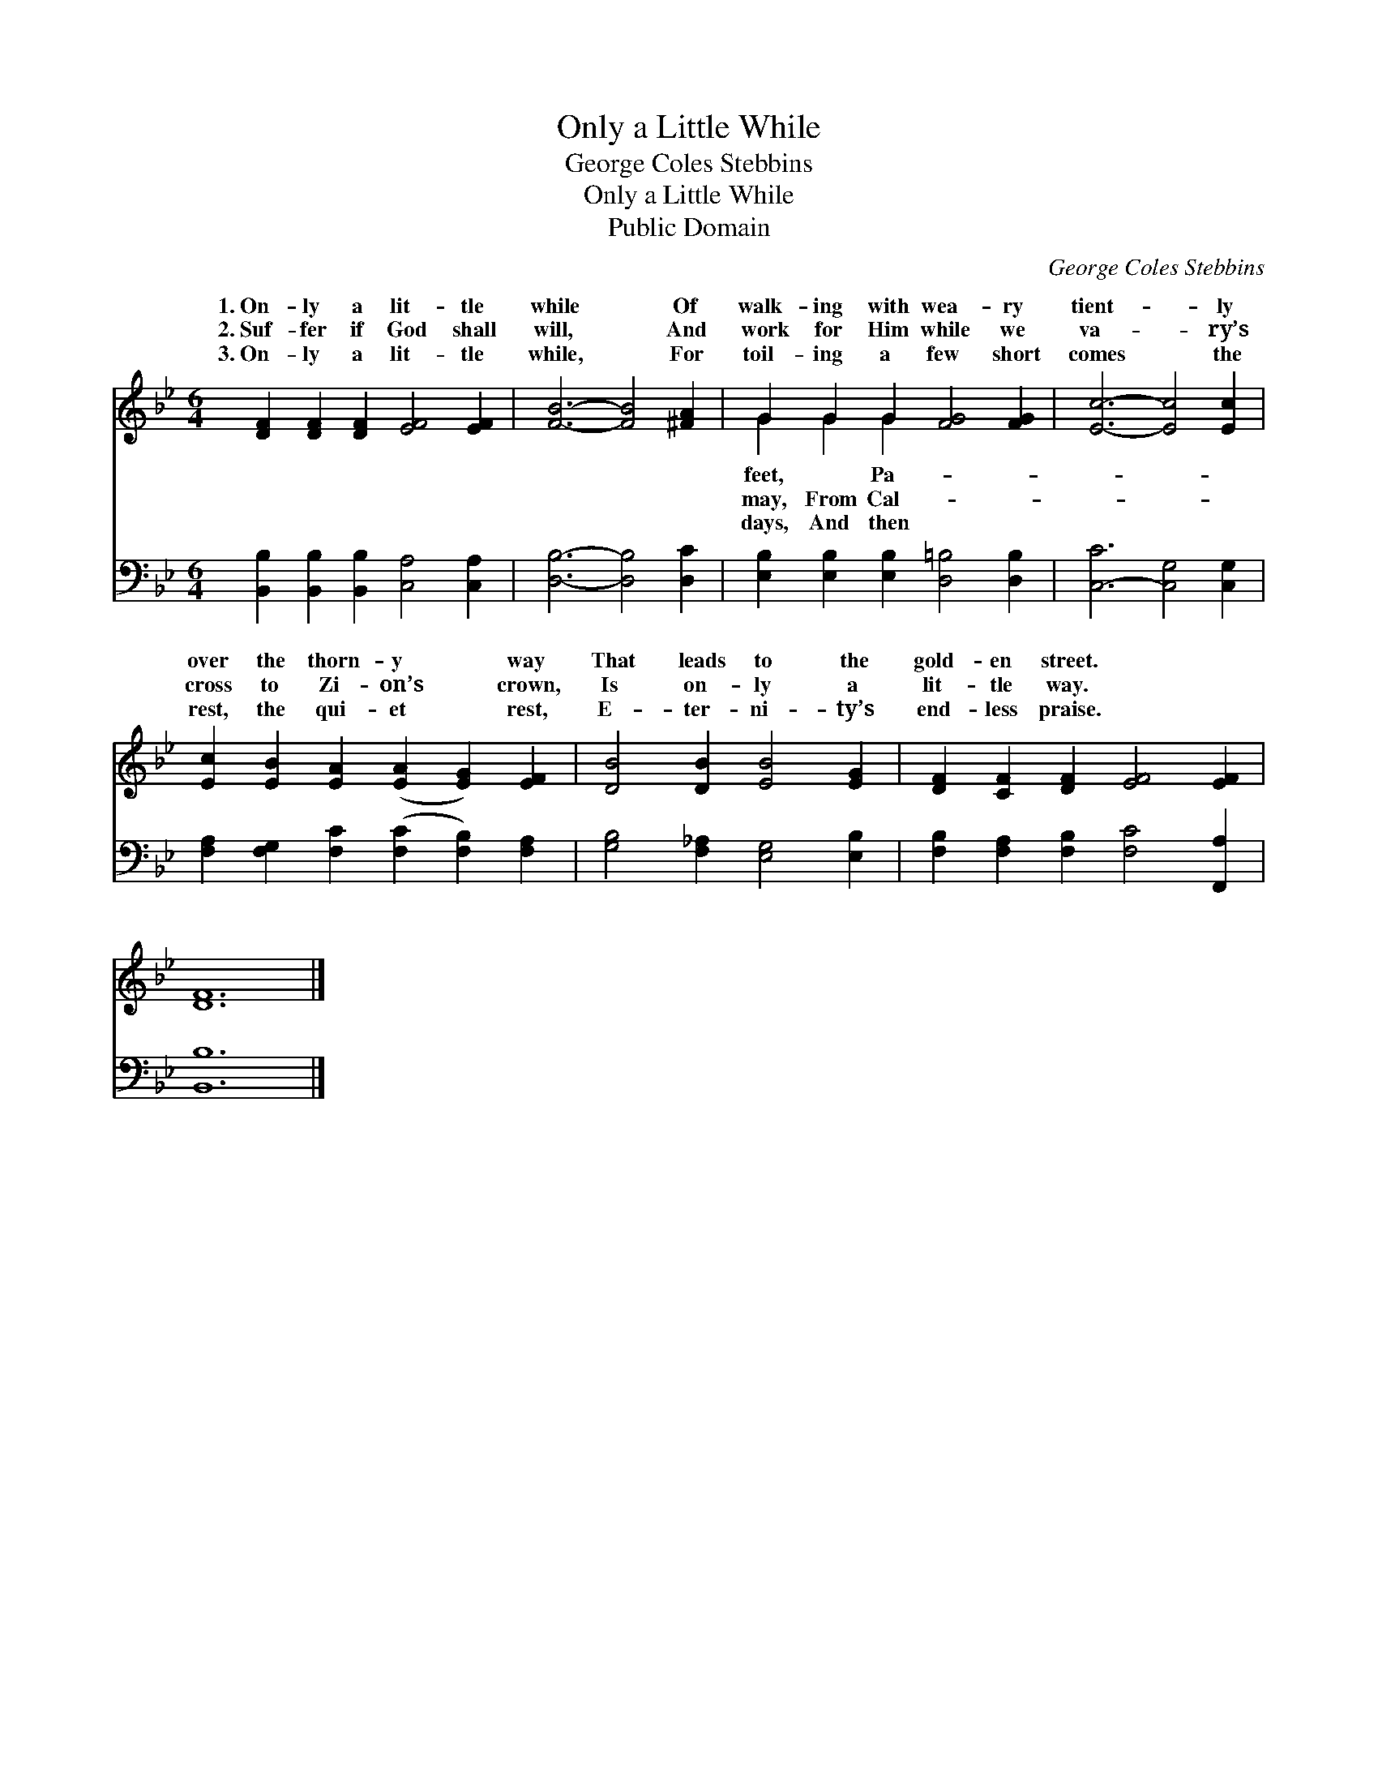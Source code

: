 X:1
T:Only a Little While
T:George Coles Stebbins
T:Only a Little While
T:Public Domain
C:George Coles Stebbins
Z:Public Domain
%%score ( 1 2 ) 3
L:1/8
M:6/4
K:Bb
V:1 treble 
V:2 treble 
V:3 bass 
V:1
 [DF]2 [DF]2 [DF]2 [EF]4 [EF]2 | [FB]6- [FB]4 [^FA]2 | G2 G2 G2 [FG]4 [FG]2 | [Ec]6- [Ec]4 [Ec]2 | %4
w: 1.~On- ly a lit- tle|while * Of|walk- ing with wea- ry|tient- * ly|
w: 2.~Suf- fer if God shall|will, * And|work for Him while we|va- * ry’s|
w: 3.~On- ly a lit- tle|while, * For|toil- ing a few short|comes * the|
 [Ec]2 [EB]2 [EA]2 ([EA]2 [EG]2) [EF]2 | [DB]4 [DB]2 [EB]4 [EG]2 | [DF]2 [CF]2 [DF]2 [EF]4 [EF]2 | %7
w: over the thorn- y * way|That leads to the|gold- en street. * *|
w: cross to Zi- on’s * crown,|Is on- ly a|lit- tle way. * *|
w: rest, the qui- et * rest,|E- ter- ni- ty’s|end- less praise. * *|
 [DF]12 |] %8
w: |
w: |
w: |
V:2
 x12 | x12 | G2 G2 G2 x6 | x12 | x12 | x12 | x12 | x12 |] %8
w: ||feet, ~ Pa-||||||
w: ||may, From Cal-||||||
w: ||days, And then||||||
V:3
 [B,,B,]2 [B,,B,]2 [B,,B,]2 [C,A,]4 [C,A,]2 | [D,B,]6- [D,B,]4 [D,C]2 | %2
 [E,B,]2 [E,B,]2 [E,B,]2 [D,=B,]4 [D,B,]2 | [C,-C]6 [C,G,]4 [C,G,]2 | %4
 [F,A,]2 [F,G,]2 [F,C]2 ([F,C]2 [F,B,]2) [F,A,]2 | [G,B,]4 [F,_A,]2 [E,G,]4 [E,B,]2 | %6
 [F,B,]2 [F,A,]2 [F,B,]2 [F,C]4 [F,,A,]2 | [B,,B,]12 |] %8

